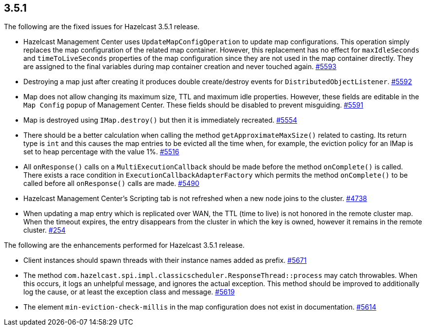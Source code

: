 
== 3.5.1

The following are the fixed issues for Hazelcast 3.5.1 release.

* Hazelcast Management Center uses `UpdateMapConfigOperation` to update
map configurations. This operation simply replaces the map configuration
of the related map container. However, this replacement has no effect
for `maxIdleSeconds` and `timeToLiveSeconds` properties of the map
configuration since they are not used in the map container directly.
They are assigned to the final variables during map container creation
and never touched again.
https://github.com/hazelcast/hazelcast/issues/5593[#5593]
* Destroying a map just after creating it produces double create/destroy
events for `DistributedObjectListener`.
https://github.com/hazelcast/hazelcast/issues/5592[#5592]
* Map does not allow changing its maximum size, TTL and maximum idle
properties. However, these fields are editable in the `Map Config`
popup of Management Center. These fields should be disabled to prevent
misguiding. https://github.com/hazelcast/hazelcast/issues/5591[#5591]
* Map is destroyed using `IMap.destroy()` but then it is immediately
recreated. https://github.com/hazelcast/hazelcast/issues/5554[#5554]
* There should be a better calculation when calling the method
`getApproximateMaxSize()` related to casting. Its return type is `int`
and this causes the map entries to be evicted all the time when, for
example, the eviction policy for an IMap is set to heap percentage with
the value 1%.
https://github.com/hazelcast/hazelcast/issues/5516[#5516]
* All `onResponse()` calls on a `MultiExecutionCallback` should be made
before the method `onComplete()` is called. There exists a race
condition in `ExecutionCallbackAdapterFactory` which permits the method
`onComplete()` to be called before all `onResponse()` calls are made.
https://github.com/hazelcast/hazelcast/issues/5490[#5490]
* Hazelcast Management Center's Scripting tab is not refreshed when a
new node joins to the cluster.
https://github.com/hazelcast/hazelcast/issues/4738[#4738]
* When updating a map entry which is replicated over WAN, the TTL (time
to live) is not honored in the remote cluster map. When the timeout
expires, the entry disappears from the cluster in which the key is
owned, however it remains in the remote cluster.
https://github.com/hazelcast/hazelcast/issues/254[#254]

The following are the enhancements performed for Hazelcast 3.5.1
release.

* Client instances should spawn threads with their instance names added
as prefix. https://github.com/hazelcast/hazelcast/issues/5671[#5671]
* The method
`com.hazelcast.spi.impl.classicscheduler.ResponseThread::process` may
catch throwables. When this occurs, it logs an unhelpful message, and
ignores the actual exception. This method should be improved to
additionally log the cause, or at least the exception class and message.
https://github.com/hazelcast/hazelcast/issues/5619[#5619]
* The element `min-eviction-check-millis` in the map configuration does
not exist in documentation.
https://github.com/hazelcast/hazelcast/issues/5614[#5614]
